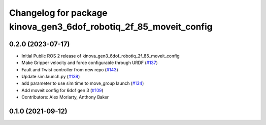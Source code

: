 ^^^^^^^^^^^^^^^^^^^^^^^^^^^^^^^^^^^^^^^^^^^^^^^^^^^^^^^^^^^^^^^^^^
Changelog for package kinova_gen3_6dof_robotiq_2f_85_moveit_config
^^^^^^^^^^^^^^^^^^^^^^^^^^^^^^^^^^^^^^^^^^^^^^^^^^^^^^^^^^^^^^^^^^

0.2.0 (2023-07-17)
------------------
* Initial Public ROS 2 release of kinova_gen3_6dof_robotiq_2f_85_moveit_config
* Make Gripper velocity and force configurable through URDF (`#137 <https://github.com/PickNikRobotics/ros2_kortex/issues/137>`_)
* Fault and Twist controller from new repo (`#143 <https://github.com/PickNikRobotics/ros2_kortex/issues/143>`_)
* Update sim.launch.py (`#138 <https://github.com/PickNikRobotics/ros2_kortex/issues/138>`_)
* add parameter to use sim time to move_group launch (`#134 <https://github.com/PickNikRobotics/ros2_kortex/issues/134>`_)
* Add moveit config for 6dof gen 3 (`#109 <https://github.com/PickNikRobotics/ros2_kortex/issues/109>`_)
* Contributors: Alex Moriarty, Anthony Baker

0.1.0 (2021-09-12)
------------------
